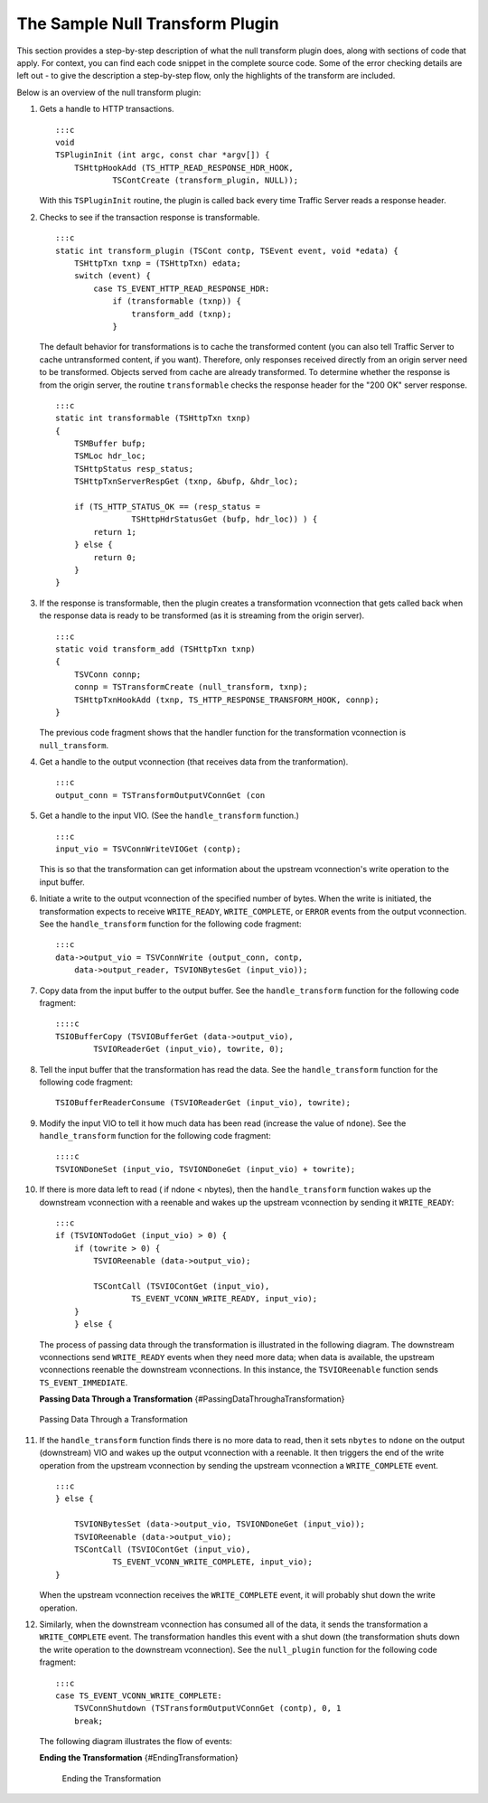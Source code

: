 The Sample Null Transform Plugin
********************************

.. Licensed to the Apache Software Foundation (ASF) under one
   or more contributor license agreements.  See the NOTICE file
  distributed with this work for additional information
  regarding copyright ownership.  The ASF licenses this file
  to you under the Apache License, Version 2.0 (the
  "License"); you may not use this file except in compliance
  with the License.  You may obtain a copy of the License at
 
   http://www.apache.org/licenses/LICENSE-2.0
 
  Unless required by applicable law or agreed to in writing,
  software distributed under the License is distributed on an
  "AS IS" BASIS, WITHOUT WARRANTIES OR CONDITIONS OF ANY
  KIND, either express or implied.  See the License for the
  specific language governing permissions and limitations
  under the License.

This section provides a step-by-step description of what the null
transform plugin does, along with sections of code that apply. For
context, you can find each code snippet in the complete source code.
Some of the error checking details are left out - to give the
description a step-by-step flow, only the highlights of the transform
are included.

Below is an overview of the null transform plugin:

1.  Gets a handle to HTTP transactions.

    ::

        :::c
        void
        TSPluginInit (int argc, const char *argv[]) {
            TSHttpHookAdd (TS_HTTP_READ_RESPONSE_HDR_HOOK,
                    TSContCreate (transform_plugin, NULL));

    With this ``TSPluginInit`` routine, the plugin is called back every
    time Traffic Server reads a response header.

2.  Checks to see if the transaction response is transformable.

    ::

        :::c
        static int transform_plugin (TSCont contp, TSEvent event, void *edata) {
            TSHttpTxn txnp = (TSHttpTxn) edata;
            switch (event) {
                case TS_EVENT_HTTP_READ_RESPONSE_HDR:
                    if (transformable (txnp)) {
                        transform_add (txnp);
                    }

    The default behavior for transformations is to cache the transformed
    content (you can also tell Traffic Server to cache untransformed
    content, if you want). Therefore, only responses received directly
    from an origin server need to be transformed. Objects served from
    cache are already transformed. To determine whether the response is
    from the origin server, the routine ``transformable`` checks the
    response header for the "200 OK" server response.

    ::

        :::c
        static int transformable (TSHttpTxn txnp)
        {
            TSMBuffer bufp;
            TSMLoc hdr_loc;
            TSHttpStatus resp_status;
            TSHttpTxnServerRespGet (txnp, &bufp, &hdr_loc);

            if (TS_HTTP_STATUS_OK == (resp_status =
                        TSHttpHdrStatusGet (bufp, hdr_loc)) ) {
                return 1;
            } else {
                return 0;
            }
        }

3.  If the response is transformable, then the plugin creates a
    transformation vconnection that gets called back when the response
    data is ready to be transformed (as it is streaming from the origin
    server).

    ::

        :::c
        static void transform_add (TSHttpTxn txnp)
        {
            TSVConn connp;
            connp = TSTransformCreate (null_transform, txnp);
            TSHttpTxnHookAdd (txnp, TS_HTTP_RESPONSE_TRANSFORM_HOOK, connp);
        }

    The previous code fragment shows that the handler function for the
    transformation vconnection is ``null_transform``.

4.  Get a handle to the output vconnection (that receives data from the
    tranformation).

    ::

        :::c
        output_conn = TSTransformOutputVConnGet (con

5.  Get a handle to the input VIO. (See the ``handle_transform``
    function.)

    ::

        :::c
        input_vio = TSVConnWriteVIOGet (contp);

    This is so that the transformation can get information about the
    upstream vconnection's write operation to the input buffer.

6.  Initiate a write to the output vconnection of the specified number
    of bytes. When the write is initiated, the transformation expects to
    receive ``WRITE_READY``, ``WRITE_COMPLETE``, or ``ERROR`` events
    from the output vconnection. See the ``handle_transform`` function
    for the following code fragment:

    ::

        :::c
        data->output_vio = TSVConnWrite (output_conn, contp,
            data->output_reader, TSVIONBytesGet (input_vio));

7.  Copy data from the input buffer to the output buffer. See the
    ``handle_transform`` function for the following code fragment:

    ::

        ::::c
        TSIOBufferCopy (TSVIOBufferGet (data->output_vio),
                TSVIOReaderGet (input_vio), towrite, 0);

8.  Tell the input buffer that the transformation has read the data. See
    the ``handle_transform`` function for the following code fragment:

    ::

        TSIOBufferReaderConsume (TSVIOReaderGet (input_vio), towrite);

9.  Modify the input VIO to tell it how much data has been read
    (increase the value of ``ndone``). See the ``handle_transform``
    function for the following code fragment:

    ::

        ::::c
        TSVIONDoneSet (input_vio, TSVIONDoneGet (input_vio) + towrite);

10. If there is more data left to read ( if ndone < nbytes), then the
    ``handle_transform`` function wakes up the downstream vconnection
    with a reenable and wakes up the upstream vconnection by sending it
    ``WRITE_READY``:

    ::

        :::c
        if (TSVIONTodoGet (input_vio) > 0) {
            if (towrite > 0) {
                TSVIOReenable (data->output_vio);

                TSContCall (TSVIOContGet (input_vio),
                        TS_EVENT_VCONN_WRITE_READY, input_vio);
            }
            } else {

    The process of passing data through the transformation is
    illustrated in the following diagram. The downstream vconnections
    send ``WRITE_READY`` events when they need more data; when data is
    available, the upstream vconnections reenable the downstream
    vconnections. In this instance, the ``TSVIOReenable`` function sends
    ``TS_EVENT_IMMEDIATE``.

    **Passing Data Through a Transformation**
    {#PassingDataThroughaTransformation}

.. figure:: /images/sdk/vconnection1.jpg
   :alt: Passing Data Through a Transformation

   Passing Data Through a Transformation

11. If the ``handle_transform`` function finds there is no more data to
    read, then it sets ``nbytes`` to ``ndone`` on the output
    (downstream) VIO and wakes up the output vconnection with a
    reenable. It then triggers the end of the write operation from the
    upstream vconnection by sending the upstream vconnection a
    ``WRITE_COMPLETE`` event.

    ::

        :::c
        } else {

            TSVIONBytesSet (data->output_vio, TSVIONDoneGet (input_vio));
            TSVIOReenable (data->output_vio);
            TSContCall (TSVIOContGet (input_vio),
                    TS_EVENT_VCONN_WRITE_COMPLETE, input_vio);
        }

    When the upstream vconnection receives the ``WRITE_COMPLETE`` event,
    it will probably shut down the write operation.

12. Similarly, when the downstream vconnection has consumed all of the
    data, it sends the transformation a ``WRITE_COMPLETE`` event. The
    transformation handles this event with a shut down (the
    transformation shuts down the write operation to the downstream
    vconnection). See the ``null_plugin`` function for the following
    code fragment:

    ::

        :::c
        case TS_EVENT_VCONN_WRITE_COMPLETE:
            TSVConnShutdown (TSTransformOutputVConnGet (contp), 0, 1
            break;

    The following diagram illustrates the flow of events:

    **Ending the Transformation** {#EndingTransformation}

    .. figure:: /images/sdk/vconnection2.jpg
       :alt: Ending the Transformation

       Ending the Transformation

